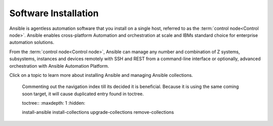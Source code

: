 .. ...........................................................................
.. © Copyright IBM Corporation 2020, 2025                                    .
.. ...........................................................................

=====================
Software Installation
=====================

Ansible is agentless automation software that you install on a single host,
referred to as the :term:`control node<Control node>`. Ansible enables
cross-platform Automation and orchestration at scale and IBMs standard choice
for enterprise automation solutions.

From the :term:`control node<Control node>`, Ansible can manage any number and
combination of Z systems, subsystems, instances and devices remotely with SSH
and REST from a command-line interface or optionally, advanced orchestration with
Ansible Automation Platform.

Click on a topic to learn more about installing Ansible and managing Ansible
collections.

   Commenting out the navigation index till its decided it is beneficial.
   Because it is using the same coming soon target, it will cause
   duplicated entry found in toctree.

   toctree::
   :maxdepth: 1
   :hidden:

   install-ansible
   install-collections
   upgrade-collections
   remove-collections

.. grid:: 1 1 2 2
    :gutter: 1

    .. grid-item::

        .. grid:: 1 1 1 1
            :gutter: 1

            .. grid-item-card:: Ansible
               :link: install-ansible
               :link-type: ref

               Click to learn more on how to install Ansible.

            .. grid-item-card:: Ansible for IBM Z
               :link: install-collections
               :link-type: ref

               Click to learn more on how to the Ansible for IBM Z collections.

    .. grid-item::

        .. grid:: 1 1 1 1
            :gutter: 1

            .. grid-item-card:: Upgrade Ansible for IBM Z
               :link: upgrade-collections
               :link-type: ref

               Click to learn how to upgrade the Ansible for IBM Z collections.

            .. grid-item-card:: Remove Ansible for IBM Z
               :link: remove-collections
               :link-type: ref

               Click to learn how to remove ans Ansible for IBM Z collection.
